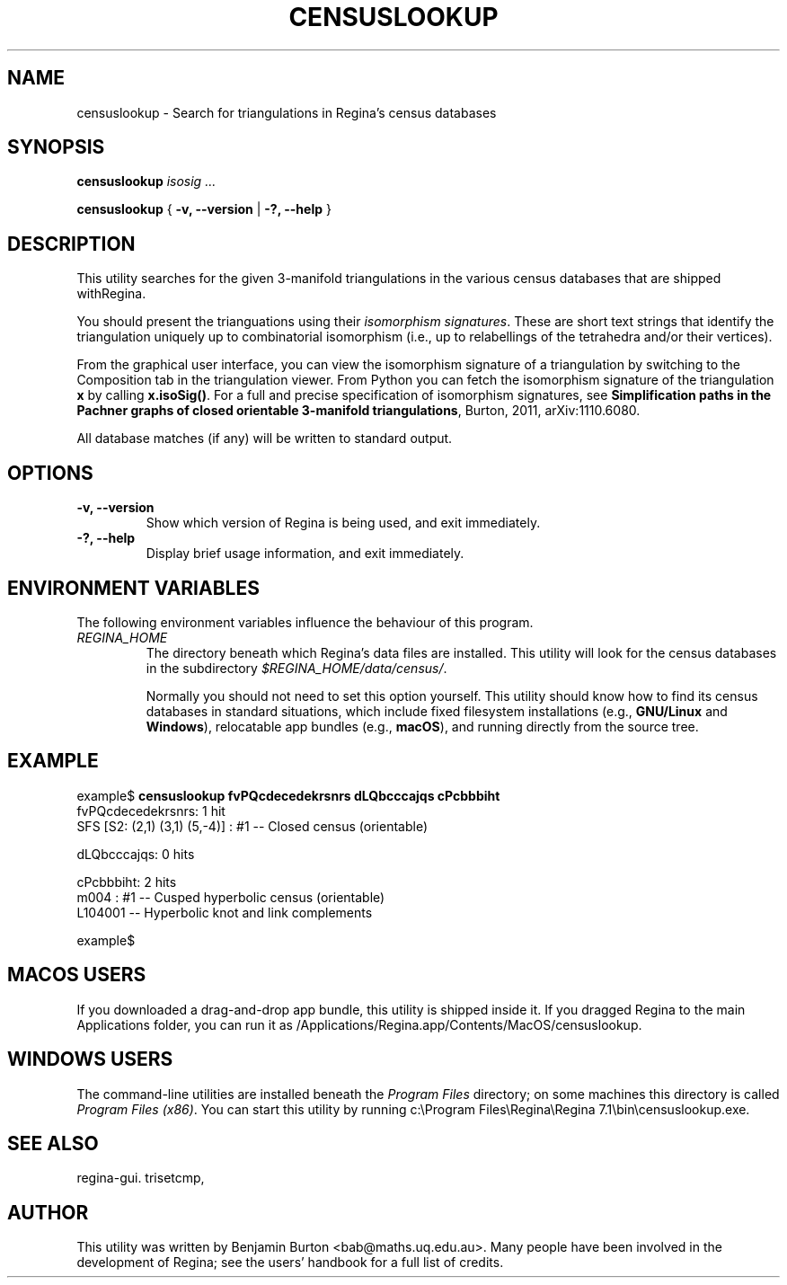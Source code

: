 .\" This manpage has been automatically generated by docbook2man 
.\" from a DocBook document.  This tool can be found at:
.\" <http://shell.ipoline.com/~elmert/comp/docbook2X/> 
.\" Please send any bug reports, improvements, comments, patches, 
.\" etc. to Steve Cheng <steve@ggi-project.org>.
.TH "CENSUSLOOKUP" "1" "19 October 2022" "" "The Regina Handbook"

.SH NAME
censuslookup \- Search for triangulations in Regina's census databases
.SH SYNOPSIS

\fBcensuslookup\fR \fB\fIisosig\fB\fR\fI ...\fR


\fBcensuslookup\fR { \fB-v, --version\fR | \fB-?, --help\fR }

.SH "DESCRIPTION"
.PP
This utility searches for the given 3-manifold triangulations in the various
census databases that are shipped withRegina.
.PP
You should present the trianguations using their \fIisomorphism
signatures\fR\&.  These are short text strings that identify
the triangulation uniquely up to combinatorial isomorphism
(i.e., up to relabellings of the tetrahedra and/or their vertices).
.PP
From the graphical user interface, you can view the isomorphism signature
of a triangulation by switching to the Composition
tab in the triangulation viewer.  From Python you can fetch the
isomorphism signature of the triangulation \fBx\fR
by calling \fBx.isoSig()\fR\&.
For a full and precise specification of isomorphism signatures, see
\fBSimplification paths in the Pachner graphs of closed
orientable 3-manifold triangulations\fR, Burton, 2011,
arXiv:1110.6080.
.PP
All database matches (if any) will be written to standard output.
.SH "OPTIONS"
.TP
\fB-v, --version\fR
Show which version of Regina is being used, and exit
immediately.
.TP
\fB-?, --help\fR
Display brief usage information, and exit immediately.
.SH "ENVIRONMENT VARIABLES"
.PP
The following environment variables influence the behaviour of
this program.
.TP
\fB\fIREGINA_HOME\fB\fR
The directory beneath which Regina's data files are installed.
This utility will look for the census databases in the subdirectory
\fI$REGINA_HOME/data/census/\fR\&.

Normally you should not need to set this option yourself.
This utility should know how to find its census databases in standard
situations, which include
fixed filesystem installations (e.g., \fBGNU/Linux\fR and \fBWindows\fR),
relocatable app bundles (e.g., \fBmacOS\fR),
and running directly from the source tree.
.SH "EXAMPLE"

.nf
    example$ \fBcensuslookup fvPQcdecedekrsnrs dLQbcccajqs cPcbbbiht\fR
    fvPQcdecedekrsnrs: 1 hit
        SFS [S2: (2,1) (3,1) (5,-4)] : #1 -- Closed census (orientable)

    dLQbcccajqs: 0 hits

    cPcbbbiht: 2 hits
        m004 : #1 -- Cusped hyperbolic census (orientable)
        L104001 -- Hyperbolic knot and link complements

    example$
.fi
.SH "MACOS USERS"
.PP
If you downloaded a drag-and-drop app bundle, this utility is
shipped inside it.  If you dragged Regina to the main
Applications folder, you can run it as
/Applications/Regina.app/Contents/MacOS/censuslookup\&.
.SH "WINDOWS USERS"
.PP
The command-line utilities are installed beneath the
\fIProgram\~Files\fR directory; on some
machines this directory is called
\fIProgram\~Files\~(x86)\fR\&.
You can start this utility by running
c:\\Program\~Files\\Regina\\Regina\~7.1\\bin\\censuslookup.exe\&.
.SH "SEE ALSO"
.PP
regina-gui\&.
trisetcmp,
.SH "AUTHOR"
.PP
This utility was written by Benjamin Burton
<bab@maths.uq.edu.au>\&.
Many people have been involved in the development
of Regina; see the users' handbook for a full list of credits.
